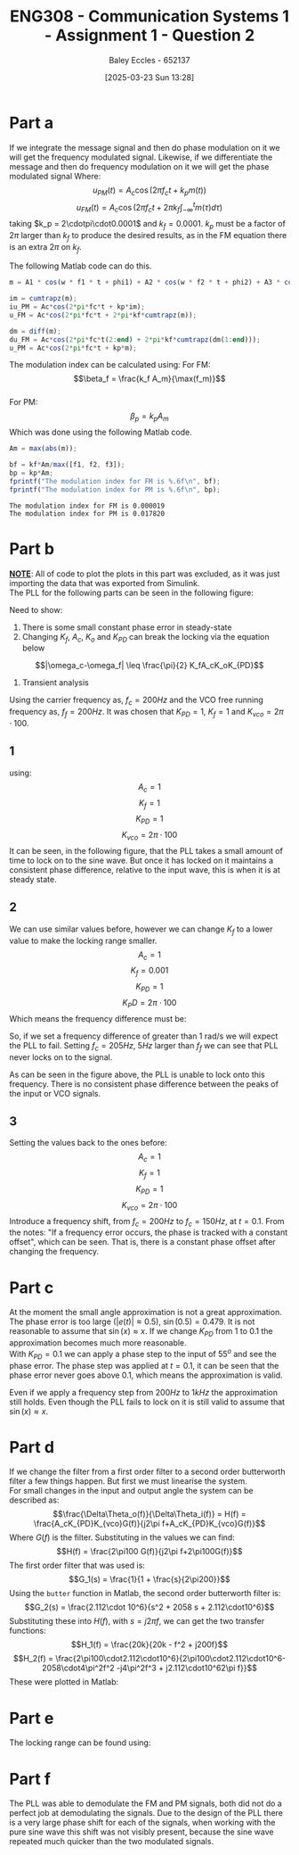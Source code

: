:PROPERTIES:
:ID:       358ec344-ce1e-4d60-be9f-b0b6529d4649
:END:
#+title: ENG308 - Communication Systems 1 - Assignment 1 - Question 2
#+date: [2025-03-23 Sun 13:28]
#+AUTHOR: Baley Eccles - 652137
#+FILETAGS: :Assignment:UTAS:2025:
#+STARTUP: latexpreview
#+LATEX_HEADER: \usepackage[a4paper, margin=2cm]{geometry}
#+LATEX_HEADER_EXTRA: \usepackage{minted}
#+LATEX_HEADER_EXTRA: \usepackage{fontspec}
#+LATEX_HEADER_EXTRA: \setmonofont{Iosevka}
#+LATEX_HEADER_EXTRA: \setminted{fontsize=\small, frame=single, breaklines=true}
#+LATEX_HEADER_EXTRA: \usemintedstyle{emacs}
#+LATEX_HEADER: \usepackage[style=apa, backend=biber]{biblatex}
#+LATEX_HEADER: \addbibresource{ENG307-Ass2-Ref.bib}
#+LATEX_HEADER: \DeclareLanguageMapping{english}{english-apa}
#+LATEX_HEADER_EXTRA: \usepackage{float}

* Part a
If we integrate the message signal and then do phase modulation on it we will get the frequency modulated signal. Likewise, if we differentiate the message and then do frequency modulation on it we will get the phase modulated signal
Where:
\[u_{PM}(t) = A_c\cos(2\pi f_ct + k_pm(t))\]
\[u_{FM}(t) = A_c\cos(2\pi f_ct + 2\pi k_f\int_{-\infty}^tm(\tau)d\tau)\]
taking $k_p = 2\cdotpi\cdot0.0001$ and $k_f = 0.0001$. $k_p$ must be a factor of $2\pi$ larger than $k_f$ to produce the desired results, as in the FM equation there is an extra $2\pi$ on $k_f$.
#+BEGIN_SRC octave :exports none :results output :session ALL 
%% Part A
clear all;
close all;

%% Make compatible with MATLAB and Octave
if exist('OCTAVE_VERSION', 'builtin')
  pkg load signal
  set(0, "DefaultAxesFontSize", 25);
end

%% Parameters
fc = 1000;                    % carrier frequency (Hz)
Fs = 1000 * fc;               % sampling frequency
t = 0 : 1/Fs : 0.075;          % time vector
N = length(t);                % number of samples
f = (-N/2 : N/2-1) * (Fs/N);  % frequency vector
w = 2 * pi;

%% Modulating signal parameters
Ac = 1;
kp = 2*pi*0.0001;
kf = 0.0001;
A1 = 1;
A2 = 20;
A3 = 10;
f1 = 50;
f2 = 100;
f3 = 150;
phi1 = pi/2;
phi2 = pi;
phi3 = pi/3;


#+END_SRC

#+RESULTS:

The following Matlab code can do this. 
#+BEGIN_SRC octave :exports code :results output :session ALL 
m = A1 * cos(w * f1 * t + phi1) + A2 * cos(w * f2 * t + phi2) + A3 * cos(w * f3 * t + phi3);

im = cumtrapz(m);
iu_PM = Ac*cos(2*pi*fc*t + kp*im);
u_FM = Ac*cos(2*pi*fc*t + 2*pi*kf*cumtrapz(m));

dm = diff(m);
du_FM = Ac*cos(2*pi*fc*t(2:end) + 2*pi*kf*cumtrapz(dm(1:end)));
u_PM = Ac*cos(2*pi*fc*t + kp*m);
#+END_SRC

#+BEGIN_SRC octave :exports none :results output :session ALL 
if exist('OCTAVE_VERSION', 'builtin')
  set(0, "DefaultAxesFontSize", 25);
end
figure;
subplot(2,1,1);
plot(t(1:end), iu_PM, 'linewidth', 2)
title('Integral of message signal then phase modulated');
xlabel('Time (s)');
ylabel('Amplitude');
xlim([0, 0.0075]);
subplot(2,1,2);
plot(t(1:end), u_FM, 'linewidth', 2)
title('Frequency modulation of the message signal');
xlabel('Time (s)');
ylabel('Amplitude');
xlim([0, 0.0075]);
print -dpng 'Integral_then_phase_modulated.png'

%% Plot 2
figure;
subplot(2,1,1);
plot(t(2:end), du_FM, 'linewidth', 2)
title('Derivative of message signal then frequency modulated');
xlabel('Time (s)');
ylabel('Amplitude');
xlim([0, 0.075]);
subplot(2,1,2);
plot(t(2:end), u_PM(2:end), 'linewidth', 2)
title('Phase modulation of the message signal');
xlabel('Time (s)');
ylabel('Amplitude');
xlim([0, 0.075]);
print -dpng 'Derivative_then_frequency_modulated.png'
#+END_SRC

#+RESULTS:

[[./Integral_then_phase_modulated.png]]
[[./Derivative_then_frequency_modulated.png]]

The modulation index can be calculated using:
For FM:
\[\beta_f = \frac{k_f A_m}{\max(f_m)}\]
\\
For PM:
\[\beta_p = k_pA_m\]
Which was done using the following Matlab code.
#+BEGIN_SRC octave :exports both :results output :session ALL 
Am = max(abs(m));

bf = kf*Am/max([f1, f2, f3]);
bp = kp*Am;
fprintf("The modulation index for FM is %.6f\n", bf);
fprintf("The modulation index for PM is %.6f\n", bp);
#+END_SRC

#+RESULTS:
: The modulation index for FM is 0.000019
: The modulation index for PM is 0.017820


* Part b
*_NOTE_*: All of code to plot the plots in this part was excluded, as it was just importing the data that was exported from Simulink.\\

The PLL for the following parts can be seen in the following figure:
[[./PLL.png]]

Need to show:
1. There is some small constant phase error in steady-state
2. Changing $K_f$, $A_c$, $K_o$ and $K_{PD}$ can break the locking via the equation below
\[|\omega_c-\omega_f| \leq \frac{\pi}{2} K_fA_cK_oK_{PD}\]
3. Transient analysis

Using the carrier frequency as, $f_c = 200Hz$ and the VCO free running frequency as, $f_f = 200Hz$.
It was chosen that $K_{PD} = 1$, $K_f = 1$ and $K_{vco} = 2\pi\cdot100$.

** 1
using:
\[A_c = 1\]
\[K_f = 1\]
\[K_{PD} = 1\]
\[K_{vco} = 2\pi\cdot100\]
It can be seen, in the following figure, that the PLL takes a small amount of time to lock on to the sine wave. But once it has locked on it maintains a consistent phase difference, relative to the input wave, this is when it is at steady state.
[[./PLL_Const_Phase.png]]

#+BEGIN_SRC octave :exports none :results output :session PLL1 
clear all;
close all;
pkg load io
if exist('OCTAVE_VERSION', 'builtin')
  set(0, "DefaultAxesFontSize", 25);
end
data = xlsread("PLL_Data_5.xlsx");

t = data(:,1);
sin = data(:,4);
vco = data(:,5);

hold on;
plot(t, vco, 'b', 'LineWidth', 1.5);
plot(t, sin, 'r', 'LineWidth', 1.5);

xlabel('time');
ylabel('voltage');
title('constant phase difference in steady state');
xlim([0, 0.04]);
legend('vco', 'input');
hold off;
print -dpng 'PLL_Const_Phase.png'
#+END_SRC

#+RESULTS:

** 2
We can use similar values before, however we can change $K_f$ to a lower value to make the locking range smaller.
\[A_c = 1\]
\[K_f = 0.001\]
\[K_{PD} = 1\]
\[K_PD = 2\pi\cdot100\]
Which means the frequency difference must be:
\begin{align*}
\lvert\omega_c-\omega_f\rvert &\leq \frac{\pi}{2} K_fA_cK_oK_{PD} \\
\lvert\omega_c-\omega_f\rvert &\leq \frac{\pi}{2} 1\cdot0.001\cdot1\cdot2\pi\cdot100 \\
\lvert\omega_c-\omega_f\rvert &\leq 1\ rad/s
\end{align*}
So, if we set a frequency difference of greater than 1 rad/s we will expect the PLL to fail. Setting $f_c = 205Hz$, $5Hz$ larger than $f_f$ we can see that PLL never locks on to the signal.

[[./PLL_No_Lock_On.png]]
As can be seen in the figure above, the PLL is unable to lock onto this frequency. There is no consistent phase difference between the peaks of the input or VCO signals.
#+BEGIN_SRC octave :exports none :results output :session PLL2 
clear all;
close all;
pkg load io
if exist('OCTAVE_VERSION', 'builtin')
  set(0, "DefaultAxesFontSize", 25);
end
data = xlsread("PLL_Data_6.xlsx");

t = data(:,1);
sin = data(:,4);
vco = data(:,5);

hold on;
plot(t, vco, 'b', 'LineWidth', 1.5);
plot(t, sin, 'r', 'LineWidth', 1.5);

xlabel('time');
ylabel('voltage');
title('Breaking PLL Locking');
legend('vco', 'input');
ylim([0.95, 1.05]);
hold off;
print -dpng 'PLL_No_Lock_On.png'
#+END_SRC

#+RESULTS:

** 3
Setting the values back to the ones before:
\[A_c = 1\]
\[K_f = 1\]
\[K_{PD} = 1\]
\[K_{vco} = 2\pi\cdot100\]
Introduce a frequency shift, from $f_c = 200Hz$ to $f_{c} = 150Hz$, at $t = 0.1$. From the notes: "If a frequency error occurs, the phase is tracked with a constant offset", which can be seen. That is, there is a constant phase offset after changing the frequency.
[[./PLL_Freq_Diff.png]]
#+BEGIN_SRC octave :exports none :results output :session PLL3 
clear all;
close all;
pkg load io
if exist('OCTAVE_VERSION', 'builtin')
  set(0, "DefaultAxesFontSize", 25);
end
data = xlsread("PLL_Data_7.xlsx");

t = data(:,1);
sin = data(:,7);
vco = data(:,8);

hold on;
plot(t, vco, 'b', 'LineWidth', 1.5);
plot(t, sin, 'r', 'LineWidth', 1.5);

xlabel('time');
ylabel('voltage');
title('Change in frequency');
legend('vco', 'input');
xlim([0.095, 0.13]);
hold off;
print -dpng 'PLL_Freq_Diff.png'
#+END_SRC

#+RESULTS:


* Part c
At the moment the small angle approximation is not a great approximation. The phase error is too large ($|e(t)| \approx 0.5$), $\sin(0.5) = 0.479$. It is not reasonable to assume that $\sin(x) \approx x$. If we change $K_{PD}$ from $1$ to $0.1$ the approximation becomes much more reasonable. \\

With $K_{PD} = 0.1$ we can apply a phase step to the input of $55^o$ and see the phase error. The phase step was applied at $t = 0.1$, it can be seen that the phase error never goes above $0.1$, which means the approximation is valid.
[[./PLL_Phase_Diff.png]]
#+BEGIN_SRC octave :exports none :results output :session PLL4 
clear all;
close all;
pkg load io
if exist('OCTAVE_VERSION', 'builtin')
  set(0, "DefaultAxesFontSize", 25);
end
data = xlsread("PLL_Data_9.xlsx");

t = data(:,1);
phase = data(:,2);

hold on;
plot(t, phase, 'r', 'LineWidth', 1.5);

xlabel('time');
ylabel('voltage');
title('Change in phase');
xlim([0.095, 0.13]);
hold off;
print -dpng 'PLL_Phase_Diff.png'
#+END_SRC

#+RESULTS:

Even if we apply a frequency step from $200Hz$ to $1kHz$ the approximation still holds. Even though the PLL fails to lock on it is still valid to assume that $\sin(x)\approx x$.
[[./PLL_Large_Freq_Diff.png]]
#+BEGIN_SRC octave :exports none :results output :session PLL4 
clear all;
close all;
pkg load io
if exist('OCTAVE_VERSION', 'builtin')
  set(0, "DefaultAxesFontSize", 25);
end
data = xlsread("PLL_Data_10.xlsx");

t = data(:,1);
phase = data(:,2);

hold on;
plot(t, phase, 'r', 'LineWidth', 1.5);

xlabel('time');
ylabel('voltage');
title('Change in phase');
xlim([0.095, 0.13]);
hold off;
print -dpng 'PLL_Large_Freq_Diff.png'
#+END_SRC

#+RESULTS:

* Part d
If we change the filter from a first order filter to a second order butterworth filter a few things happen. But first we must linearise the system. \\

For small changes in the input and output angle the system can be described as:
\[\frac{\Delta\Theta_o(f)}{\Delta\Theta_i(f)} = H(f) = \frac{A_cK_{PD}K_{vco}G(f)}{j2\pi f+A_cK_{PD}K_{vco}G(f)}\]
Where $G(f)$ is the filter. Substituting in the values we can find:
\[H(f) = \frac{2\pi100 G(f)}{j2\pi f+2\pi100G(f)}\]
The first order filter that was used is:
\[G_1(s) = \frac{1}{1 + \frac{s}{2\pi200}}\]
Using the ~butter~ function in Matlab, the second order butterworth filter is:
\[G_2(s) = \frac{2.112\cdot 10^6}{s^2 + 2058 s + 2.112\cdot10^6}\]
Substituting these into $H(f)$, with $s = j2\pi f$, we can get the two transfer functions:
\[H_1(f) = \frac{20k}{20k - f^2 + j200f}\]
\[H_2(f) = \frac{2\pi100\cdot2.112\cdot10^6}{2\pi100\cdot2.112\cdot10^6-2058\cdot4\pi^2f^2 -j4\pi^2f^3 + j2.112\cdot10^62\pi f}}\]
These were plotted in Matlab:
[[./Bode_H1.png]]
[[./Bode_H2.png]]
#+BEGIN_SRC octave :exports none :results output :session bode1 
clear all;
close all;
pkg load control
pkg load signal
if exist('OCTAVE_VERSION', 'builtin')
  set(0, "DefaultAxesFontSize", 25);
end

f = logspace(0, 5, 2000);

H1 = 20000 ./ (20000 - f.^2 + 1i*200.*f);

magH1_dB   = 20*log10(abs(H1));
phaseH1_deg = angle(H1) * (180/pi);

figure; 
subplot(2,1,1);
semilogx(f, magH1_dB, 'LineWidth', 1.2);
grid on; 
xlabel('Frequency (Hz)');
ylabel('Magnitude (dB)');
title('Bode Plot of H_1(f)');

subplot(2,1,2);
semilogx(f, phaseH1_deg, 'LineWidth', 1.2);
grid on; 
xlabel('Frequency (Hz)');
ylabel('Phase (degrees)');
print -dpng 'Bode_H1.png'

numH2 = (2*pi*100) * 2.112e6; 
denH2 = numH2 ...
        - 2058*(4*pi^2)*(f.^2) ...
        - 1i*(4*pi^2)*(f.^3) ...
        + 1i*(2.112e6).*(2*pi*f);

H2 = numH2 ./ denH2;

magH2_dB    = 20*log10(abs(H2));
phaseH2_deg = angle(H2) * (180/pi);

figure;
subplot(2,1,1);
semilogx(f, magH2_dB, 'LineWidth', 1.2);
grid on;
xlabel('Frequency (Hz)');
ylabel('Magnitude (dB)');
title('Bode Plot of H_2(f)');

subplot(2,1,2);
semilogx(f, phaseH2_deg, 'LineWidth', 1.2);
grid on;
xlabel('Frequency (Hz)');
ylabel('Phase (degrees)');
print -dpng 'Bode_H2.png'

#+END_SRC

#+RESULTS:
When using the first order filter the locking time was about 0.1 seconds, whereas using the second order filter this increased to 0.8 seconds, this is due to the extra pole in the filter. The phase delay of the signal is smaller when using the second order filter, this is probably because the filter is more effectivity able to filter out the high frequencies. Which will lead to better tracking and hence a smaller phase delay.

* Part e
The locking range can be found using:
\begin{align*}
\lvert\omega_c-\omega_f\rvert &\leq \frac{\pi}{2} K_fA_cK_oK_{PD} \\
\lvert\omega_c-\omega_f\rvert &\leq \frac{\pi}{2} 1\cdot1\cdot1\cdot2\pi\cdot100 \\
\lvert\omega_c-\omega_f\rvert &\leq 987\ rad/s = 1550 Hz
\end{align*}

* Part f
The PLL was able to demodulate the FM and PM signals, both did not do a perfect job at demodulating the signals. Due to the design of the PLL there is a very large phase shift for each of the signals, when working with the pure sine wave this shift was not visibly present, because the sine wave repeated much quicker than the two modulated signals.
[[./PLL_FM.png]]
[[./PLL_PM.png]]
#+BEGIN_SRC octave :exports none :results output :session FM_tracking 
clear all;
close all;
pkg load io
if exist('OCTAVE_VERSION', 'builtin')
  set(0, "DefaultAxesFontSize", 25);
end

data = xlsread("PLL_Data_11.xlsx");
t = data(:,1);
sin = data(:,11);
vco = data(:,13);

hold on;
plot(t, vco, 'b', 'LineWidth', 1.5);
plot(t, sin, 'r', 'LineWidth', 1.5);

xlabel('time');
ylabel('voltage');
title('FM demodulated using PLL');
legend('vco', 'input');
xlim([0.05, 0.1])
hold off;
print -dpng 'PLL_FM.png'
#+END_SRC

#+RESULTS:

#+BEGIN_SRC octave :exports none :results output :session PM_tracking 
clear all;
close all;
pkg load io
if exist('OCTAVE_VERSION', 'builtin')
  set(0, "DefaultAxesFontSize", 25);
end

data = xlsread("PLL_Data_12.xlsx");
t = data(:,1);
sin = data(:,14);
vco = data(:,13);

hold on;
plot(t, vco, 'b', 'LineWidth', 1.5);
plot(t, sin, 'r', 'LineWidth', 1.5);

xlabel('time');
ylabel('voltage');
title('PM modulated tracking');
legend('vco', 'input');
xlim([0.1 - 0.06, 0.1])
hold off;
print -dpng 'PLL_PM.png'
#+END_SRC

#+RESULTS:

